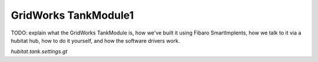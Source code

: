 GridWorks TankModule1
=======================


TODO: explain what the GridWorks TankModule is, how we've built
it using Fibaro SmartImplents, how we talk to it via a hubitat
hub, how to do it yourself, and how the software drivers work.

`hubitat.tank.settings.gt`
